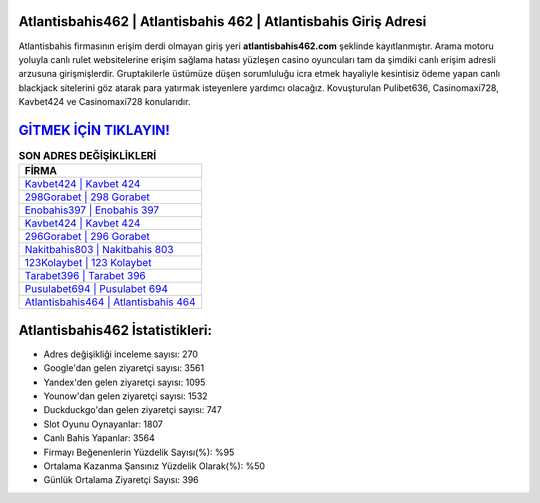 ﻿Atlantisbahis462 | Atlantisbahis 462 | Atlantisbahis Giriş Adresi
===================================

.. image:: images/atlantisbahis-giris.jpg
   :width: 600
   
Atlantisbahis firmasının erişim derdi olmayan giriş yeri **atlantisbahis462.com** şeklinde kayıtlanmıştır. Arama motoru yoluyla canlı rulet websitelerine erişim sağlama hatası yüzleşen casino oyuncuları tam da şimdiki canlı erişim adresli arzusuna girişmişlerdir. Gruptakilerle üstümüze düşen sorumluluğu icra etmek hayaliyle kesintisiz ödeme yapan canlı blackjack sitelerini göz atarak para yatırmak isteyenlere yardımcı olacağız. Kovuşturulan Pulibet636, Casinomaxi728, Kavbet424 ve Casinomaxi728 konularıdır.

`GİTMEK İÇİN TIKLAYIN! <https://urlday.cc/git>`_
==============

.. list-table:: **SON ADRES DEĞİŞİKLİKLERİ**
   :widths: 100
   :header-rows: 1

   * - FİRMA
   * - `Kavbet424 | Kavbet 424 <kavbet424-kavbet-424-kavbet-giris-adresi.html>`_
   * - `298Gorabet | 298 Gorabet <298gorabet-298-gorabet-gorabet-giris-adresi.html>`_
   * - `Enobahis397 | Enobahis 397 <enobahis397-enobahis-397-enobahis-giris-adresi.html>`_	 
   * - `Kavbet424 | Kavbet 424 <kavbet424-kavbet-424-kavbet-giris-adresi.html>`_	 
   * - `296Gorabet | 296 Gorabet <296gorabet-296-gorabet-gorabet-giris-adresi.html>`_ 
   * - `Nakitbahis803 | Nakitbahis 803 <nakitbahis803-nakitbahis-803-nakitbahis-giris-adresi.html>`_
   * - `123Kolaybet | 123 Kolaybet <123kolaybet-123-kolaybet-kolaybet-giris-adresi.html>`_	 
   * - `Tarabet396 | Tarabet 396 <tarabet396-tarabet-396-tarabet-giris-adresi.html>`_
   * - `Pusulabet694 | Pusulabet 694 <pusulabet694-pusulabet-694-pusulabet-giris-adresi.html>`_
   * - `Atlantisbahis464 | Atlantisbahis 464 <atlantisbahis464-atlantisbahis-464-atlantisbahis-giris-adresi.html>`_
	 
Atlantisbahis462 İstatistikleri:
===================================	 
* Adres değişikliği inceleme sayısı: 270
* Google'dan gelen ziyaretçi sayısı: 3561
* Yandex'den gelen ziyaretçi sayısı: 1095
* Younow'dan gelen ziyaretçi sayısı: 1532
* Duckduckgo'dan gelen ziyaretçi sayısı: 747
* Slot Oyunu Oynayanlar: 1807
* Canlı Bahis Yapanlar: 3564
* Firmayı Beğenenlerin Yüzdelik Sayısı(%): %95
* Ortalama Kazanma Şansınız Yüzdelik Olarak(%): %50
* Günlük Ortalama Ziyaretçi Sayısı: 396

